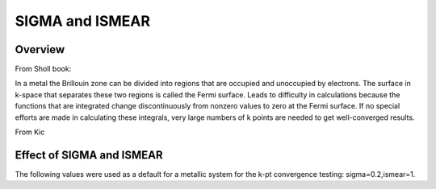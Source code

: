 SIGMA and ISMEAR
===========

Overview
--------

From Sholl book:

In a metal the Brillouin zone can be divided into regions that are occupied and unoccupied by electrons. The surface in k-space that separates these two regions is called the Fermi surface. Leads to difficulty in calculations because the functions that are integrated change discontinuously from nonzero values to zero at the Fermi surface. If no special efforts are made in calculating these integrals, very large numbers of k points are needed to get well-converged results. 

From Kic

Effect of SIGMA and ISMEAR
-----------------
The following values were used as a default for a metallic system for the k-pt convergence testing: sigma=0.2,ismear=1.

